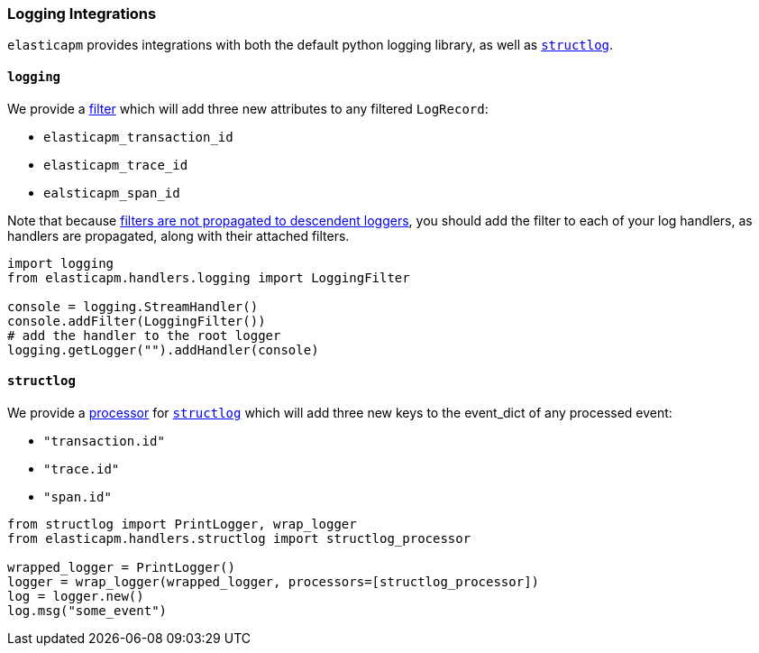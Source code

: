 [[logging-integrations]]
=== Logging Integrations

`elasticapm` provides integrations with both the default python logging library,
as well as http://www.structlog.org/en/stable/[`structlog`].

[[logging]]
==== `logging`

We provide a https://docs.python.org/3/library/logging.html#filter-objects[filter]
which will add three new attributes to any filtered `LogRecord`:

* `elasticapm_transaction_id`
* `elasticapm_trace_id`
* `ealsticapm_span_id`

Note that because https://docs.python.org/3/library/logging.html#filter-objects[filters
are not propagated to descendent loggers], you should add the filter to each of
your log handlers, as handlers are propagated, along with their attached filters.

[source,python]
----
import logging
from elasticapm.handlers.logging import LoggingFilter

console = logging.StreamHandler()
console.addFilter(LoggingFilter())
# add the handler to the root logger
logging.getLogger("").addHandler(console)
----


[[structlog]]
==== `structlog`

We provide a http://www.structlog.org/en/stable/processors.html[processor] for
http://www.structlog.org/en/stable/[`structlog`] which will add three new keys
to the event_dict of any processed event:

* `"transaction.id"`
* `"trace.id"`
* `"span.id"`

[source,python]
----
from structlog import PrintLogger, wrap_logger
from elasticapm.handlers.structlog import structlog_processor

wrapped_logger = PrintLogger()
logger = wrap_logger(wrapped_logger, processors=[structlog_processor])
log = logger.new()
log.msg("some_event")
----

